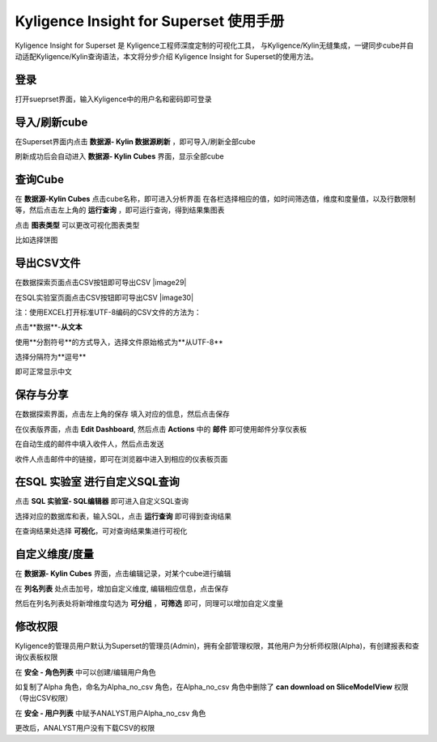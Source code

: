 Kyligence Insight for Superset 使用手册
=======================================

Kyligence Insight for Superset 是 Kyligence工程师深度定制的可视化工具，
与Kyligence/Kylin无缝集成，一键同步cube并自动适配Kyligence/Kylin查询语法，本文将分步介绍
Kyligence Insight for Superset的使用方法。

登录
----

打开sueprset界面，输入Kyligence中的用户名和密码即可登录 |image0|

导入/刷新cube
-------------

在Superset界面内点击 **数据源- Kylin 数据源刷新**
，即可导入/刷新全部cube |image1|

刷新成功后会自动进入 **数据源- Kylin Cubes** 界面，显示全部cube |image2|

查询Cube
--------

在 **数据源-Kylin Cubes** 点击cube名称，即可进入分析界面
在各栏选择相应的值，如时间筛选值，维度和度量值，以及行数限制等，然后点击左上角的
**运行查询** ，即可运行查询，得到结果集图表 |image3|

点击 **图表类型** 可以更改可视化图表类型 |image4|

比如选择饼图 |image5|

导出CSV文件
--------

在数据探索页面点击CSV按钮即可导出CSV  |image29|

在SQL实验室页面点击CSV按钮即可导出CSV  |image30|

注：使用EXCEL打开标准UTF-8编码的CSV文件的方法为：

点击**数据**-**从文本** |image25|

使用**分割符号**的方式导入，选择文件原始格式为**从UTF-8** |image26|

选择分隔符为**逗号** |image27|

即可正常显示中文 |image28|

保存与分享
----------

在数据探索界面，点击左上角的保存 填入对应的信息，然后点击保存 |image6|

在仪表版界面，点击 **Edit Dashboard**, 然后点击 **Actions** 中的
**邮件** 即可使用邮件分享仪表板 |image7|

在自动生成的邮件中填入收件人，然后点击发送 |image8|

收件人点击邮件中的链接，即可在浏览器中进入到相应的仪表板页面 |image9|

在SQL 实验室 进行自定义SQL查询
------------------------------

点击 **SQL 实验室- SQL编辑器** 即可进入自定义SQL查询 |image10|

选择对应的数据库和表，输入SQL，点击 **运行查询** 即可得到查询结果
|image11|

在查询结果处选择 **可视化**\ ，可对查询结果集进行可视化 |image12|

自定义维度/度量
---------------

在 **数据源- Kylin Cubes** 界面，点击编辑记录，对某个cube进行编辑
|image13|

在 **列名列表** 处点击加号，增加自定义维度, 编辑相应信息，点击保存
|image14|

然后在列名列表处将新增维度勾选为 **可分组** ，**可筛选** 即可，同理可以增加自定义度量 

修改权限
--------

Kyligence的管理员用户默认为Superset的管理员(Admin)，拥有全部管理权限，其他用户为分析师权限(Alpha)，有创建报表和查询仪表板权限
|image18|

在 **安全 - 角色列表** 中可以创建/编辑用户角色 |image19|

如复制了Alpha 角色，命名为Alpha\_no\_csv 角色，在Alpha\_no\_csv
角色中删除了 **can download on SliceModelView** 权限（导出CSV权限）
|image20|

在 **安全 - 用户列表** 中赋予ANALYST用户Alpha\_no\_csv 角色 |image21|
|image22|

更改后，ANALYST用户没有下载CSV的权限 |image23|

.. |image0| image:: ../images/user_manual_cn/01.png
.. |image1| image:: ../images/user_manual_cn/02.png
.. |image2| image:: ../images/user_manual_cn/03.png
.. |image3| image:: ../images/user_manual_cn/04.png
.. |image4| image:: ../images/user_manual_cn/05.png
.. |image5| image:: ../images/user_manual_cn/06.png
.. |image6| image:: ../images/user_manual_cn/07.png
.. |image7| image:: ../images/user_manual_cn/08.png
.. |image8| image:: ../images/user_manual_cn/09.png
.. |image9| image:: ../images/user_manual_cn/10.png
.. |image10| image:: ../images/user_manual_cn/11.png
.. |image11| image:: ../images/user_manual_cn/12.png
.. |image12| image:: ../images/user_manual_cn/13.png
.. |image13| image:: ../images/user_manual_cn/14.png
.. |image14| image:: ../images/user_manual_cn/15.png
.. |image17| image:: ../images/user_manual_cn/18.png
.. |image18| image:: ../images/user_manual_cn/19.png
.. |image19| image:: ../images/user_manual_cn/20.png
.. |image20| image:: ../images/user_manual_cn/21.png
.. |image21| image:: ../images/user_manual_cn/22.png
.. |image22| image:: ../images/user_manual_cn/23.png
.. |image23| image:: ../images/user_manual_cn/24.png
.. |image25| image:: ../images/user_manual_cn/25.png
.. |image26| image:: ../images/user_manual_cn/26.png
.. |image27| image:: ../images/user_manual_cn/27.png
.. |image28| image:: ../images/user_manual_cn/28.png
